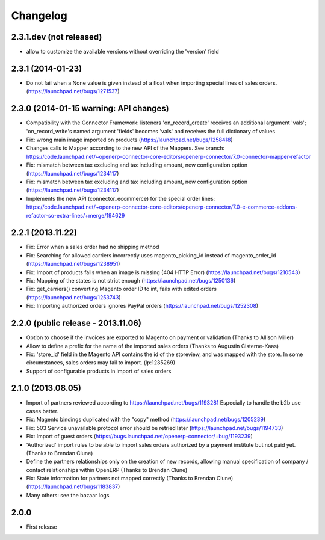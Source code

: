 Changelog
---------

2.3.1.dev (not released)
~~~~~~~~~~~~~~~~~~~~~~~~~~~

* allow to customize the available versions without overriding the 'version' field


2.3.1 (2014-01-23)
~~~~~~~~~~~~~~~~~~

*  Do not fail when a None value is given instead of a float when importing special lines of sales orders. (https://launchpad.net/bugs/1271537)


2.3.0 (2014-01-15 warning: API changes)
~~~~~~~~~~~~~~~~~~~~~~~~~~~~~~~~~~~~~~~

* Compatibility with the Connector Framework: listeners 'on_record_create' receives
  an additional argument 'vals'; 'on_record_write's named argument 'fields' becomes 'vals'
  and receives the full dictionary of values
* Fix: wrong main image imported on products (https://launchpad.net/bugs/1258418)
* Changes calls to Mapper according to the new API of the Mappers.
  See branch: https://code.launchpad.net/~openerp-connector-core-editors/openerp-connector/7.0-connector-mapper-refactor
* Fix: mismatch between tax excluding and tax including amount, new configuration option (https://launchpad.net/bugs/1234117)
* Fix: mismatch between tax excluding and tax including amount, new configuration option (https://launchpad.net/bugs/1234117)
* Implements the new API (connector_ecommerce) for the special order lines:
  https://code.launchpad.net/~openerp-connector-core-editors/openerp-connector/7.0-e-commerce-addons-refactor-so-extra-lines/+merge/194629


2.2.1 (2013.11.22)
~~~~~~~~~~~~~~~~~~

* Fix: Error when a sales order had no shipping method
* Fix: Searching for allowed carriers incorrectly uses magento_picking_id instead of magento_order_id (https://launchpad.net/bugs/1238951)
* Fix: Import of products fails when an image is missing (404 HTTP Error)  (https://launchpad.net/bugs/1210543)
* Fix: Mapping of the states is not strict enough  (https://launchpad.net/bugs/1250136)
* Fix: get_carriers() converting Magento order ID to int, fails with edited orders (https://launchpad.net/bugs/1253743)
* Fix: Importing authorized orders ignores PayPal orders (https://launchpad.net/bugs/1252308)


2.2.0 (public release - 2013.11.06)
~~~~~~~~~~~~~~~~~~~~~~~~~~~~~~~~~~~

* Option to choose if the invoices are exported to Magento on payment or validation (Thanks to Allison Miller)
* Allow to define a prefix for the name of the imported sales orders (Thanks to Augustin Cisterne-Kaas)
* Fix: 'store_id' field in the Magento API contains the id of the storeview, and was mapped with the store. In some circumstances, sales orders may fail to import. (lp:1235269)
* Support of configurable products in import of sales orders


2.1.0 (2013.08.05)
~~~~~~~~~~~~~~~~~~

* Import of partners reviewed according to https://launchpad.net/bugs/1193281
  Especially to handle the b2b use cases better.
* Fix: Magento bindings duplicated with the "copy" method (https://launchpad.net/bugs/1205239)
* Fix: 503 Service unavailable protocol error should be retried later (https://launchpad.net/bugs/1194733)
* Fix: Import of guest orders (https://bugs.launchpad.net/openerp-connector/+bug/1193239)
* 'Authorized' import rules to be able to import sales orders authorized by a payment institute but not paid yet. (Thanks to Brendan Clune)
* Define the partners relationships only on the creation of new records, allowing manual specification of company / contact relationships within OpenERP (Thanks to Brendan Clune)
* Fix: State information for partners not mapped correctly (Thanks to Brendan Clune) (https://launchpad.net/bugs/1183837)
* Many others: see the bazaar logs

2.0.0
~~~~~

* First release


..
  Model:
  2.0.1 (date of release)
  ~~~~~~~~~~~~~~~~~~~~~~~

  * change 1
  * change 2
